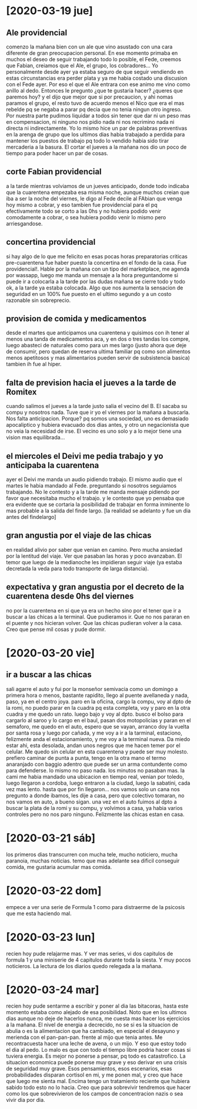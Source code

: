 * [2020-03-19 jue]
** Ale providencial
comenzo la mañana bien con un ale que vino asustado con una cara
diferente de gran preocupacion personal. En ese momento primaba en
muchos el deseo de seguir trabajando todo lo posible, el Fede, creemos
que Fabian, creiamos que el Ale, el grupo, los cobradores... Yo
personalmente desde ayer ya estaba seguro de que seguir vendiendo en
estas circunstancias era perder plata y ya me habia costado una
discusion con el Fede ayer. Por eso el que el Ale entrara con ese
animo me vino como anillo al dedo. Entonces le pregunto ¿que te
gustaria hacer? ¿queres que paremos hoy? y el dijo que mejor que si
por precaucion, y ahi nomas paramos el grupo, el resto tuvo de acuerdo
menos el Nico que era el mas rebelde pq se negaba a parar pq decia que
no tenia ningun otro ingreso. Por nuestra parte pudimos liquidar a
todos sin tener que dar ni un peso mas en compensacion, ni ninguno nos
pidio nada ni nos recrimino nada ni directa ni indirectamente. Yo lo
mismo hice un par de palabras preventivas en la arenga de grupo que
los ultimos dias habia trabajado a perdida para mantener los puestos
de trabajo pq todo lo vendido habia sido tirar mercaderia a la basura.
El cortar el jueves a la mañana nos dio un poco de tiempo para poder
hacer un par de cosas.
** corte Fabian providencial
a la tarde mientras volviamos de un jueves anticipado, donde todo
indicaba que la cuarentena empezaba esa misma noche, aunque muchos
creian que iba a ser la noche del viernes, le digo al Fede decile al
FAbian que venga hoy mismo a cobrar, y eso tambien fue providencial
para el pq efectivamente todo se corto a las 0hs y no hubiera podido
venir comodamente a cobrar, o sea hubiera podido venir lo mismo pero
arriesgandose.
** concertina providencial
si hay algo de lo que me felicito en esas pocas horas preparatorias
criticas pre-cuarentena fue haber puesto la concertina en el fondo de
la casa. Fue providencial!. Hable por la mañana con un tipo del
marketplace, me agenda por wassapp, luego me manda un mensaje a la
hora preguntandome si puede ir a colocarla a la tarde por las dudas
mañana se cierre todo y todo ok, a la tarde ya estaba colocada. Algo
que nos aumenta la sensacion de seguridad en un 100% fue puesto en el
ultimo segundo y a un costo razonable sin sobreprecio. 
** provision de comida y medicamentos
desde el martes que anticipamos una cuarentena y quisimos con ih tener
al menos una tanda de medicamentos aca, y en dos o tres tandas los
compre, luego abasteci de naturales como para un mes largo (justo
ahora que deje de consumir, pero quedan de reserva ultima familiar pq
como son alimentos menos apetitosos y mas alimentarios pueden servir
de subsistencia basica) tambien ih fue al hiper.
** falta de prevision hacia el jueves a la tarde de Romitex
cuando salimos el jueves a la tarde justo salia el vecino del B. El
sacaba su compu y nosotros nada. Tuve que ir yo el viernes por la
mañana a buscarla. Nos falta anticipacion. Porque? pq somos una
sociedad, uno es demasiado apocaliptico y hubiera evacuado dos dias
antes, y otro un negacionista que no veia la necesidad de irse. El
vecino es uno solo y a lo mejor tiene una vision mas equilibrada...
** el miercoles el Deivi me pedia trabajo y yo anticipaba la cuarentena
ayer el Deivi me manda un audio pidiendo trabajo. El mismo audio que
el martes le habia mandado al Fede. preguntando si nosotros seguiamos
trabajando. No le contesto y a la tarde me manda mensaje pidiendo por
favor que necesitaba mucho el trabajo. y le contesto que yo pensaba
que era evidente que se cortaria la posibilidad de trabajar en forma
inminente lo mas probable a la salida del finde largo. [la realidad se
adelanto y fue un dia antes del findelargo]
** gran angustia por el viaje de las chicas 
en realidad alivio por saber que venian en camino. Pero mucha ansiedad
por la lentitud del viaje. Ver que pasaban las horas y poco
avanzaban. El temor que luego de la medianoche les impidieran seguir
viaje (ya estaba decretada la veda para todo transporte de larga
distancia). 
** expectativa y gran angustia por el decreto de la cuarentena desde 0hs del viernes
no por la cuarentena en si que ya era un hecho sino por el tener que
ir a buscar a las chicas a la terminal. Que pudieramos ir. Que no nos
pararan en el puente y nos hicieran volver. Que las chicas pudieran
volver a la casa. Creo que pense mil cosas y pude dormir.
* [2020-03-20 vie]
** ir a buscar a las chicas
sali agarre el auto y fui por la monseñor semivacia como un domingo a
primera hora o menos, bastante rapidito, llego al puente avellaneda y
nada, paso, ya en el centro joya. paro en la oficina, cargo la compu,
voy al dpto de la romi, no puedo parar en la cuadra pq esta completa,
voy y paro en la otra cuadra y me quedo un rato. luego bajo y voy al
dpto. busco el bolso para cargarlo al saroo y lo cargo en el baul,
pasan dos motopolicias y paran en el semaforo, me quedo en el auto,
espero que se vayan, arranco doy la vuelta por santa rosa y luego por
cañada, y me voy a ir a la tarminal, estaciono, felizmente anda el
estacionamiento, y me voy a la terminal nueva. Da miedo estar ahi,
esta desolada, andan unos negros que me hacen temer por el celular. Me
quedo sin celular en esta cuarentena y puede ser muy molesto. prefiero
caminar de punta a punta, tengo en la otra mano el termo anaranjado
con baggio adentro que puede ser un arma contundente como para
defenderse. lo mismo no paso nada. los minutos no pasaban mas. la cami
me habia mandado una ubicacion en tiempo real, venian por toledo,
luego llegaron a cordoba, luego entraron a la ciudad, luego la
sabatini, cada vez mas lento. hasta que por fin llegaron...
nos vamos solo un cana nos pregunto a donde ibamos, les dije a casa,
pero que colectivo tomaran, no nos vamos en auto, a bueno sigan.
una vez en el auto fuimos al dpto a buscar la plata de la romi y su
compu, y volvimos a casa, ya habia varios controles pero no nos paro
ninguno.
Felizmente las chicas estan en casa.
* [2020-03-21 sáb]
los primeros dias transcurren con mucha tele, mucho noticiero, mucha
paranoia, muchas noticias. 
temo que mas adelante sea dificil conseguir comida, me gustaria
acumular mas comida. 
* [2020-03-22 dom]
empece a ver una serie de Formula 1 como para distraerme de la
psicosis que me esta haciendo mal.
* [2020-03-23 lun]
recien hoy pude relajarme mas. Y ver mas series, vi dos capitulos de
formula 1 y una miniserie de 4 capitulos durante toda la siesta. Y muy
pocos noticieros. La lectura de los diarios quedo relegada a la mañana.
* [2020-03-24 mar]
recien hoy pude sentarme a escribir y poner al dia las bitacoras,
hasta este momento estaba como alejado de esa posibilidad.
Noto que en los ultimos dias aunque no deje de hacerlos nunca, me
cuesta mas hacer los ejercicios a la mañana. El nivel de energia a
decrecido, no se si es la situacion de abulia o es la alimentacion que
ha cambiado, en especial el desayuno y merienda con el
pan-pan-pan. frente al mijo que tenia antes. Me recontracuesta hacer
una leche de avena, o un mijo. Y eso que estoy todo el dia al pedo. Lo
malo es que con todo el tiempo libre podria hacer cosas si tuviera energia.
Es mejor no ponerse a pensar, pq todo es catastrofico. La situacion
economica puede ponerse muy grave y eso derivar en una crisis de
seguridad muy grave.
Esos pensamientos, esos escenarios, esas probabilidades disparan
cortisol en mi, y me ponen mal, y creo que hace que luego me sienta
mal. Encima tengo un tratamiento reciente que hubiera sabido todo esto
no lo hacia. 
Creo que para sobrevivir tendremos que hacer como los que
sobrevivieron de los campos de concentracion nazis o sea vivir dia por dia.
